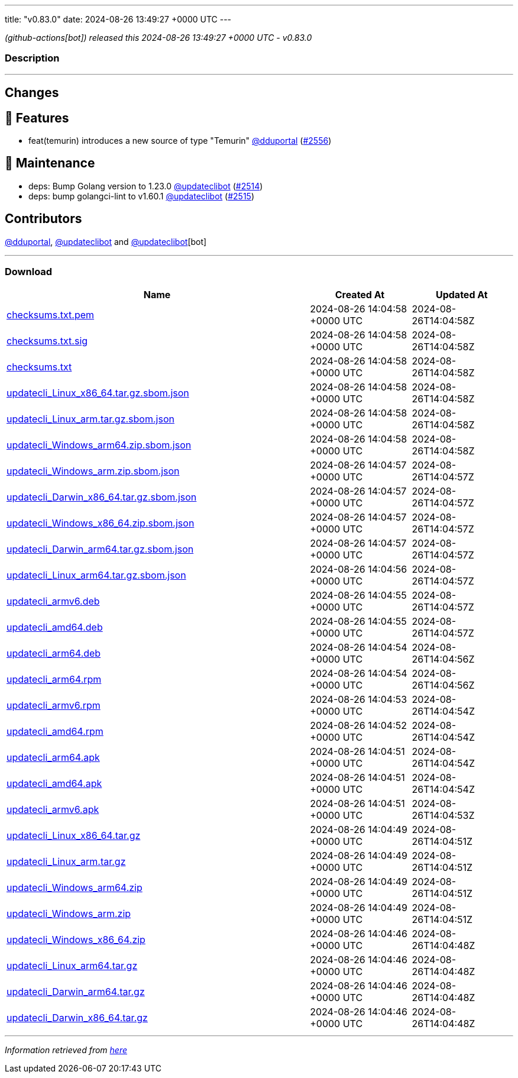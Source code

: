 ---
title: "v0.83.0"
date: 2024-08-26 13:49:27 +0000 UTC
---

// Disclaimer: this file is generated, do not edit it manually.


__ (github-actions[bot]) released this 2024-08-26 13:49:27 +0000 UTC - v0.83.0__


=== Description

---

++++

<h2>Changes</h2>
<h2>🚀 Features</h2>
<ul>
<li>feat(temurin) introduces a new source of type "Temurin" <a class="user-mention notranslate" data-hovercard-type="user" data-hovercard-url="/users/dduportal/hovercard" data-octo-click="hovercard-link-click" data-octo-dimensions="link_type:self" href="https://github.com/dduportal">@dduportal</a> (<a class="issue-link js-issue-link" data-error-text="Failed to load title" data-id="2485293769" data-permission-text="Title is private" data-url="https://github.com/updatecli/updatecli/issues/2556" data-hovercard-type="pull_request" data-hovercard-url="/updatecli/updatecli/pull/2556/hovercard" href="https://github.com/updatecli/updatecli/pull/2556">#2556</a>)</li>
</ul>
<h2>🧰 Maintenance</h2>
<ul>
<li>deps: Bump Golang version to 1.23.0 <a class="user-mention notranslate" data-hovercard-type="user" data-hovercard-url="/users/updateclibot/hovercard" data-octo-click="hovercard-link-click" data-octo-dimensions="link_type:self" href="https://github.com/updateclibot">@updateclibot</a> (<a class="issue-link js-issue-link" data-error-text="Failed to load title" data-id="2463836054" data-permission-text="Title is private" data-url="https://github.com/updatecli/updatecli/issues/2514" data-hovercard-type="pull_request" data-hovercard-url="/updatecli/updatecli/pull/2514/hovercard" href="https://github.com/updatecli/updatecli/pull/2514">#2514</a>)</li>
<li>deps: bump golangci-lint to v1.60.1 <a class="user-mention notranslate" data-hovercard-type="user" data-hovercard-url="/users/updateclibot/hovercard" data-octo-click="hovercard-link-click" data-octo-dimensions="link_type:self" href="https://github.com/updateclibot">@updateclibot</a> (<a class="issue-link js-issue-link" data-error-text="Failed to load title" data-id="2464742249" data-permission-text="Title is private" data-url="https://github.com/updatecli/updatecli/issues/2515" data-hovercard-type="pull_request" data-hovercard-url="/updatecli/updatecli/pull/2515/hovercard" href="https://github.com/updatecli/updatecli/pull/2515">#2515</a>)</li>
</ul>
<h2>Contributors</h2>
<p><a class="user-mention notranslate" data-hovercard-type="user" data-hovercard-url="/users/dduportal/hovercard" data-octo-click="hovercard-link-click" data-octo-dimensions="link_type:self" href="https://github.com/dduportal">@dduportal</a>, <a class="user-mention notranslate" data-hovercard-type="user" data-hovercard-url="/users/updateclibot/hovercard" data-octo-click="hovercard-link-click" data-octo-dimensions="link_type:self" href="https://github.com/updateclibot">@updateclibot</a> and <a class="user-mention notranslate" data-hovercard-type="user" data-hovercard-url="/users/updateclibot/hovercard" data-octo-click="hovercard-link-click" data-octo-dimensions="link_type:self" href="https://github.com/updateclibot">@updateclibot</a>[bot]</p>

++++

---



=== Download

[cols="3,1,1" options="header" frame="all" grid="rows"]
|===
| Name | Created At | Updated At

| link:https://github.com/updatecli/updatecli/releases/download/v0.83.0/checksums.txt.pem[checksums.txt.pem] | 2024-08-26 14:04:58 +0000 UTC | 2024-08-26T14:04:58Z

| link:https://github.com/updatecli/updatecli/releases/download/v0.83.0/checksums.txt.sig[checksums.txt.sig] | 2024-08-26 14:04:58 +0000 UTC | 2024-08-26T14:04:58Z

| link:https://github.com/updatecli/updatecli/releases/download/v0.83.0/checksums.txt[checksums.txt] | 2024-08-26 14:04:58 +0000 UTC | 2024-08-26T14:04:58Z

| link:https://github.com/updatecli/updatecli/releases/download/v0.83.0/updatecli_Linux_x86_64.tar.gz.sbom.json[updatecli_Linux_x86_64.tar.gz.sbom.json] | 2024-08-26 14:04:58 +0000 UTC | 2024-08-26T14:04:58Z

| link:https://github.com/updatecli/updatecli/releases/download/v0.83.0/updatecli_Linux_arm.tar.gz.sbom.json[updatecli_Linux_arm.tar.gz.sbom.json] | 2024-08-26 14:04:58 +0000 UTC | 2024-08-26T14:04:58Z

| link:https://github.com/updatecli/updatecli/releases/download/v0.83.0/updatecli_Windows_arm64.zip.sbom.json[updatecli_Windows_arm64.zip.sbom.json] | 2024-08-26 14:04:58 +0000 UTC | 2024-08-26T14:04:58Z

| link:https://github.com/updatecli/updatecli/releases/download/v0.83.0/updatecli_Windows_arm.zip.sbom.json[updatecli_Windows_arm.zip.sbom.json] | 2024-08-26 14:04:57 +0000 UTC | 2024-08-26T14:04:57Z

| link:https://github.com/updatecli/updatecli/releases/download/v0.83.0/updatecli_Darwin_x86_64.tar.gz.sbom.json[updatecli_Darwin_x86_64.tar.gz.sbom.json] | 2024-08-26 14:04:57 +0000 UTC | 2024-08-26T14:04:57Z

| link:https://github.com/updatecli/updatecli/releases/download/v0.83.0/updatecli_Windows_x86_64.zip.sbom.json[updatecli_Windows_x86_64.zip.sbom.json] | 2024-08-26 14:04:57 +0000 UTC | 2024-08-26T14:04:57Z

| link:https://github.com/updatecli/updatecli/releases/download/v0.83.0/updatecli_Darwin_arm64.tar.gz.sbom.json[updatecli_Darwin_arm64.tar.gz.sbom.json] | 2024-08-26 14:04:57 +0000 UTC | 2024-08-26T14:04:57Z

| link:https://github.com/updatecli/updatecli/releases/download/v0.83.0/updatecli_Linux_arm64.tar.gz.sbom.json[updatecli_Linux_arm64.tar.gz.sbom.json] | 2024-08-26 14:04:56 +0000 UTC | 2024-08-26T14:04:57Z

| link:https://github.com/updatecli/updatecli/releases/download/v0.83.0/updatecli_armv6.deb[updatecli_armv6.deb] | 2024-08-26 14:04:55 +0000 UTC | 2024-08-26T14:04:57Z

| link:https://github.com/updatecli/updatecli/releases/download/v0.83.0/updatecli_amd64.deb[updatecli_amd64.deb] | 2024-08-26 14:04:55 +0000 UTC | 2024-08-26T14:04:57Z

| link:https://github.com/updatecli/updatecli/releases/download/v0.83.0/updatecli_arm64.deb[updatecli_arm64.deb] | 2024-08-26 14:04:54 +0000 UTC | 2024-08-26T14:04:56Z

| link:https://github.com/updatecli/updatecli/releases/download/v0.83.0/updatecli_arm64.rpm[updatecli_arm64.rpm] | 2024-08-26 14:04:54 +0000 UTC | 2024-08-26T14:04:56Z

| link:https://github.com/updatecli/updatecli/releases/download/v0.83.0/updatecli_armv6.rpm[updatecli_armv6.rpm] | 2024-08-26 14:04:53 +0000 UTC | 2024-08-26T14:04:54Z

| link:https://github.com/updatecli/updatecli/releases/download/v0.83.0/updatecli_amd64.rpm[updatecli_amd64.rpm] | 2024-08-26 14:04:52 +0000 UTC | 2024-08-26T14:04:54Z

| link:https://github.com/updatecli/updatecli/releases/download/v0.83.0/updatecli_arm64.apk[updatecli_arm64.apk] | 2024-08-26 14:04:51 +0000 UTC | 2024-08-26T14:04:54Z

| link:https://github.com/updatecli/updatecli/releases/download/v0.83.0/updatecli_amd64.apk[updatecli_amd64.apk] | 2024-08-26 14:04:51 +0000 UTC | 2024-08-26T14:04:54Z

| link:https://github.com/updatecli/updatecli/releases/download/v0.83.0/updatecli_armv6.apk[updatecli_armv6.apk] | 2024-08-26 14:04:51 +0000 UTC | 2024-08-26T14:04:53Z

| link:https://github.com/updatecli/updatecli/releases/download/v0.83.0/updatecli_Linux_x86_64.tar.gz[updatecli_Linux_x86_64.tar.gz] | 2024-08-26 14:04:49 +0000 UTC | 2024-08-26T14:04:51Z

| link:https://github.com/updatecli/updatecli/releases/download/v0.83.0/updatecli_Linux_arm.tar.gz[updatecli_Linux_arm.tar.gz] | 2024-08-26 14:04:49 +0000 UTC | 2024-08-26T14:04:51Z

| link:https://github.com/updatecli/updatecli/releases/download/v0.83.0/updatecli_Windows_arm64.zip[updatecli_Windows_arm64.zip] | 2024-08-26 14:04:49 +0000 UTC | 2024-08-26T14:04:51Z

| link:https://github.com/updatecli/updatecli/releases/download/v0.83.0/updatecli_Windows_arm.zip[updatecli_Windows_arm.zip] | 2024-08-26 14:04:49 +0000 UTC | 2024-08-26T14:04:51Z

| link:https://github.com/updatecli/updatecli/releases/download/v0.83.0/updatecli_Windows_x86_64.zip[updatecli_Windows_x86_64.zip] | 2024-08-26 14:04:46 +0000 UTC | 2024-08-26T14:04:48Z

| link:https://github.com/updatecli/updatecli/releases/download/v0.83.0/updatecli_Linux_arm64.tar.gz[updatecli_Linux_arm64.tar.gz] | 2024-08-26 14:04:46 +0000 UTC | 2024-08-26T14:04:48Z

| link:https://github.com/updatecli/updatecli/releases/download/v0.83.0/updatecli_Darwin_arm64.tar.gz[updatecli_Darwin_arm64.tar.gz] | 2024-08-26 14:04:46 +0000 UTC | 2024-08-26T14:04:48Z

| link:https://github.com/updatecli/updatecli/releases/download/v0.83.0/updatecli_Darwin_x86_64.tar.gz[updatecli_Darwin_x86_64.tar.gz] | 2024-08-26 14:04:46 +0000 UTC | 2024-08-26T14:04:48Z

|===


---

__Information retrieved from link:https://github.com/updatecli/updatecli/releases/tag/v0.83.0[here]__

